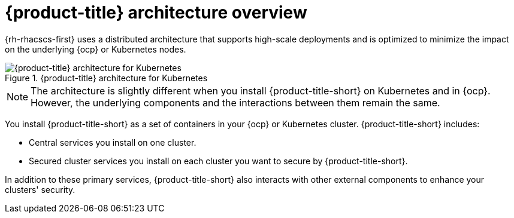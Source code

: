 // Module included in the following assemblies:
//
// * architecture/acs-architecture.adoc
:_content-type: CONCEPT
[id="acs-architecture_{context}"]
= {product-title} architecture overview

{rh-rhacscs-first} uses a distributed architecture that supports high-scale deployments and is optimized to minimize the impact on the underlying {ocp} or Kubernetes nodes.

.{product-title} architecture for Kubernetes
image::acs-architecture-kubernetes.png[{product-title} architecture for Kubernetes]

[NOTE]
====
The architecture is slightly different when you install {product-title-short} on Kubernetes and in {ocp}.
However, the underlying components and the interactions between them remain the same.
====

You install {product-title-short} as a set of containers in your {ocp} or Kubernetes cluster. {product-title-short} includes:

* Central services you install on one cluster.
* Secured cluster services you install on each cluster you want to secure by {product-title-short}.

In addition to these primary services, {product-title-short} also interacts with other external components to enhance your clusters' security.
